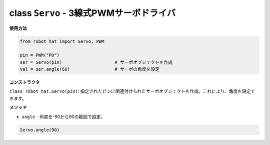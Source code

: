 class ``Servo`` - 3線式PWMサーボドライバ
=========================================

**使用方法**

.. code-block:: python

    from robot_hat import Servo, PWM

    pin = PWM("P0")
    ser = Servo(pin)                    # サーボオブジェクトを作成
    val = ser.angle(60)                 # サーボの角度を設定

**コンストラクタ**

``class robot_hat.Servo(pin)``: 指定されたピンに関連付けられたサーボオブジェクトを作成。これにより、角度を設定できます。

**メソッド**

-  ``angle`` - 角度を-90から90の範囲で設定。

.. code-block:: python

    Servo.angle(90)
